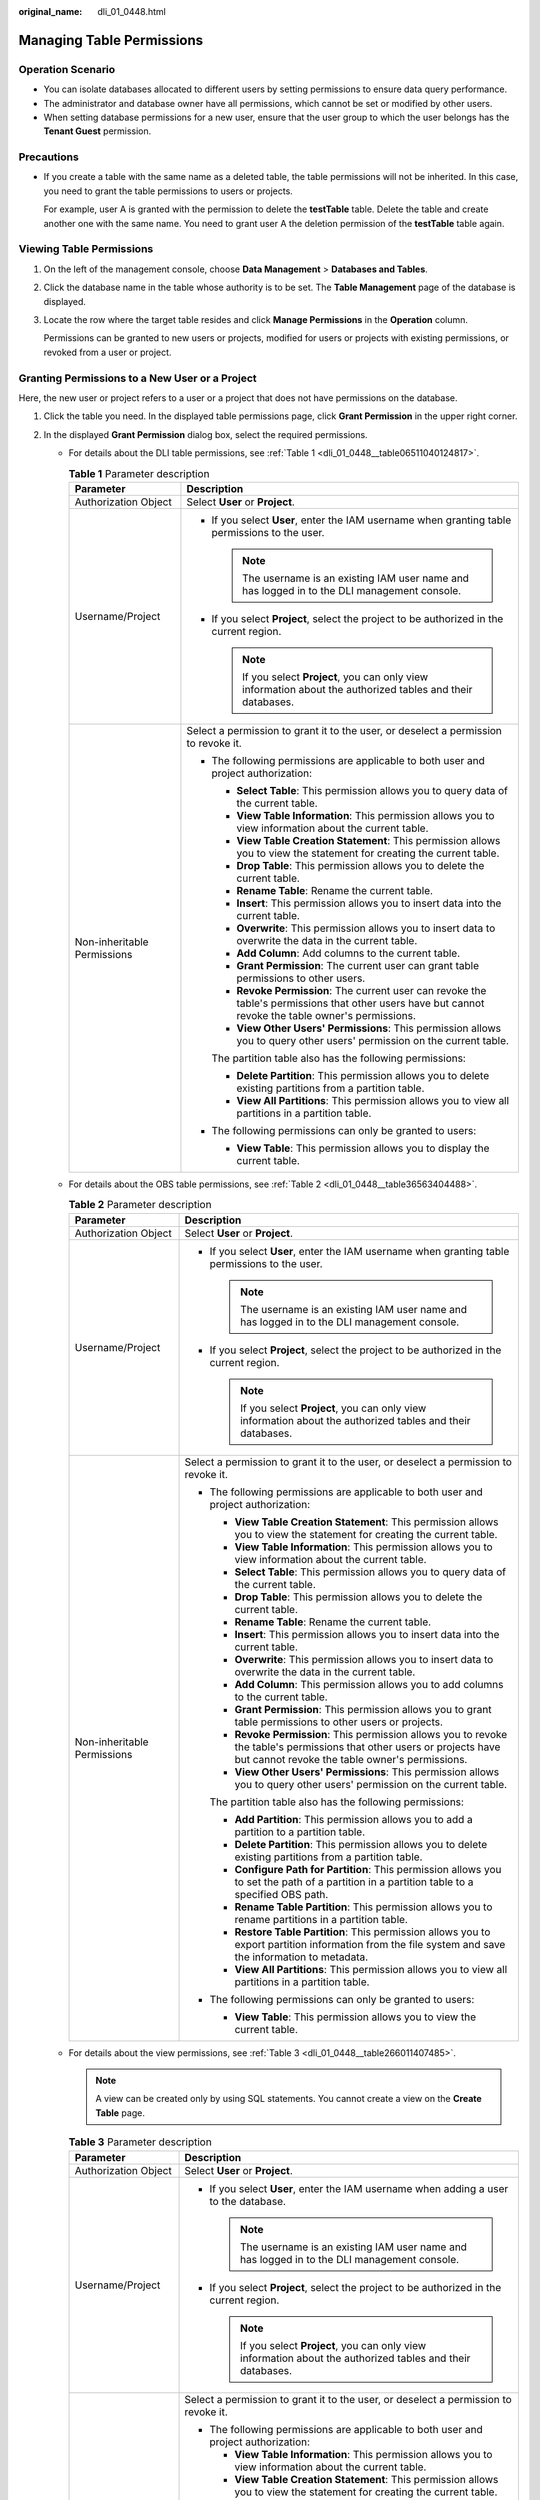:original_name: dli_01_0448.html

.. _dli_01_0448:

Managing Table Permissions
==========================

Operation Scenario
------------------

-  You can isolate databases allocated to different users by setting permissions to ensure data query performance.
-  The administrator and database owner have all permissions, which cannot be set or modified by other users.
-  When setting database permissions for a new user, ensure that the user group to which the user belongs has the **Tenant Guest** permission.

Precautions
-----------

-  If you create a table with the same name as a deleted table, the table permissions will not be inherited. In this case, you need to grant the table permissions to users or projects.

   For example, user A is granted with the permission to delete the **testTable** table. Delete the table and create another one with the same name. You need to grant user A the deletion permission of the **testTable** table again.

Viewing Table Permissions
-------------------------

#. On the left of the management console, choose **Data Management** > **Databases and Tables**.

#. Click the database name in the table whose authority is to be set. The **Table Management** page of the database is displayed.

#. Locate the row where the target table resides and click **Manage Permissions** in the **Operation** column.

   Permissions can be granted to new users or projects, modified for users or projects with existing permissions, or revoked from a user or project.

Granting Permissions to a New User or a Project
-----------------------------------------------

Here, the new user or project refers to a user or a project that does not have permissions on the database.

#. Click the table you need. In the displayed table permissions page, click **Grant Permission** in the upper right corner.
#. In the displayed **Grant Permission** dialog box, select the required permissions.

   -  For details about the DLI table permissions, see :ref:`Table 1 <dli_01_0448__table06511040124817>`.

      .. _dli_01_0448__table06511040124817:

      .. table:: **Table 1** Parameter description

         +-----------------------------------+---------------------------------------------------------------------------------------------------------------------------------------------------------+
         | Parameter                         | Description                                                                                                                                             |
         +===================================+=========================================================================================================================================================+
         | Authorization Object              | Select **User** or **Project**.                                                                                                                         |
         +-----------------------------------+---------------------------------------------------------------------------------------------------------------------------------------------------------+
         | Username/Project                  | -  If you select **User**, enter the IAM username when granting table permissions to the user.                                                          |
         |                                   |                                                                                                                                                         |
         |                                   |    .. note::                                                                                                                                            |
         |                                   |                                                                                                                                                         |
         |                                   |       The username is an existing IAM user name and has logged in to the DLI management console.                                                        |
         |                                   |                                                                                                                                                         |
         |                                   | -  If you select **Project**, select the project to be authorized in the current region.                                                                |
         |                                   |                                                                                                                                                         |
         |                                   |    .. note::                                                                                                                                            |
         |                                   |                                                                                                                                                         |
         |                                   |       If you select **Project**, you can only view information about the authorized tables and their databases.                                         |
         +-----------------------------------+---------------------------------------------------------------------------------------------------------------------------------------------------------+
         | Non-inheritable Permissions       | Select a permission to grant it to the user, or deselect a permission to revoke it.                                                                     |
         |                                   |                                                                                                                                                         |
         |                                   | -  The following permissions are applicable to both user and project authorization:                                                                     |
         |                                   |                                                                                                                                                         |
         |                                   |    -  **Select Table**: This permission allows you to query data of the current table.                                                                  |
         |                                   |    -  **View Table Information**: This permission allows you to view information about the current table.                                               |
         |                                   |    -  **View Table Creation Statement**: This permission allows you to view the statement for creating the current table.                               |
         |                                   |    -  **Drop Table**: This permission allows you to delete the current table.                                                                           |
         |                                   |    -  **Rename Table**: Rename the current table.                                                                                                       |
         |                                   |    -  **Insert**: This permission allows you to insert data into the current table.                                                                     |
         |                                   |    -  **Overwrite**: This permission allows you to insert data to overwrite the data in the current table.                                              |
         |                                   |    -  **Add Column**: Add columns to the current table.                                                                                                 |
         |                                   |    -  **Grant Permission**: The current user can grant table permissions to other users.                                                                |
         |                                   |    -  **Revoke Permission**: The current user can revoke the table's permissions that other users have but cannot revoke the table owner's permissions. |
         |                                   |    -  **View Other Users' Permissions**: This permission allows you to query other users' permission on the current table.                              |
         |                                   |                                                                                                                                                         |
         |                                   |    The partition table also has the following permissions:                                                                                              |
         |                                   |                                                                                                                                                         |
         |                                   |    -  **Delete Partition**: This permission allows you to delete existing partitions from a partition table.                                            |
         |                                   |    -  **View All Partitions**: This permission allows you to view all partitions in a partition table.                                                  |
         |                                   |                                                                                                                                                         |
         |                                   | -  The following permissions can only be granted to users:                                                                                              |
         |                                   |                                                                                                                                                         |
         |                                   |    -  **View Table**: This permission allows you to display the current table.                                                                          |
         +-----------------------------------+---------------------------------------------------------------------------------------------------------------------------------------------------------+

   -  For details about the OBS table permissions, see :ref:`Table 2 <dli_01_0448__table36563404488>`.

      .. _dli_01_0448__table36563404488:

      .. table:: **Table 2** Parameter description

         +-----------------------------------+------------------------------------------------------------------------------------------------------------------------------------------------------------------------------+
         | Parameter                         | Description                                                                                                                                                                  |
         +===================================+==============================================================================================================================================================================+
         | Authorization Object              | Select **User** or **Project**.                                                                                                                                              |
         +-----------------------------------+------------------------------------------------------------------------------------------------------------------------------------------------------------------------------+
         | Username/Project                  | -  If you select **User**, enter the IAM username when granting table permissions to the user.                                                                               |
         |                                   |                                                                                                                                                                              |
         |                                   |    .. note::                                                                                                                                                                 |
         |                                   |                                                                                                                                                                              |
         |                                   |       The username is an existing IAM user name and has logged in to the DLI management console.                                                                             |
         |                                   |                                                                                                                                                                              |
         |                                   | -  If you select **Project**, select the project to be authorized in the current region.                                                                                     |
         |                                   |                                                                                                                                                                              |
         |                                   |    .. note::                                                                                                                                                                 |
         |                                   |                                                                                                                                                                              |
         |                                   |       If you select **Project**, you can only view information about the authorized tables and their databases.                                                              |
         +-----------------------------------+------------------------------------------------------------------------------------------------------------------------------------------------------------------------------+
         | Non-inheritable Permissions       | Select a permission to grant it to the user, or deselect a permission to revoke it.                                                                                          |
         |                                   |                                                                                                                                                                              |
         |                                   | -  The following permissions are applicable to both user and project authorization:                                                                                          |
         |                                   |                                                                                                                                                                              |
         |                                   |    -  **View Table Creation Statement**: This permission allows you to view the statement for creating the current table.                                                    |
         |                                   |    -  **View Table Information**: This permission allows you to view information about the current table.                                                                    |
         |                                   |    -  **Select Table**: This permission allows you to query data of the current table.                                                                                       |
         |                                   |    -  **Drop Table**: This permission allows you to delete the current table.                                                                                                |
         |                                   |    -  **Rename Table**: Rename the current table.                                                                                                                            |
         |                                   |    -  **Insert**: This permission allows you to insert data into the current table.                                                                                          |
         |                                   |    -  **Overwrite**: This permission allows you to insert data to overwrite the data in the current table.                                                                   |
         |                                   |    -  **Add Column**: This permission allows you to add columns to the current table.                                                                                        |
         |                                   |    -  **Grant Permission**: This permission allows you to grant table permissions to other users or projects.                                                                |
         |                                   |    -  **Revoke Permission**: This permission allows you to revoke the table's permissions that other users or projects have but cannot revoke the table owner's permissions. |
         |                                   |    -  **View Other Users' Permissions**: This permission allows you to query other users' permission on the current table.                                                   |
         |                                   |                                                                                                                                                                              |
         |                                   |    The partition table also has the following permissions:                                                                                                                   |
         |                                   |                                                                                                                                                                              |
         |                                   |    -  **Add Partition**: This permission allows you to add a partition to a partition table.                                                                                 |
         |                                   |    -  **Delete Partition**: This permission allows you to delete existing partitions from a partition table.                                                                 |
         |                                   |    -  **Configure Path for Partition**: This permission allows you to set the path of a partition in a partition table to a specified OBS path.                              |
         |                                   |    -  **Rename Table Partition**: This permission allows you to rename partitions in a partition table.                                                                      |
         |                                   |    -  **Restore Table Partition**: This permission allows you to export partition information from the file system and save the information to metadata.                     |
         |                                   |    -  **View All Partitions**: This permission allows you to view all partitions in a partition table.                                                                       |
         |                                   |                                                                                                                                                                              |
         |                                   | -  The following permissions can only be granted to users:                                                                                                                   |
         |                                   |                                                                                                                                                                              |
         |                                   |    -  **View Table**: This permission allows you to view the current table.                                                                                                  |
         +-----------------------------------+------------------------------------------------------------------------------------------------------------------------------------------------------------------------------+

   -  For details about the view permissions, see :ref:`Table 3 <dli_01_0448__table266011407485>`.

      .. note::

         A view can be created only by using SQL statements. You cannot create a view on the **Create Table** page.

      .. _dli_01_0448__table266011407485:

      .. table:: **Table 3** Parameter description

         +-----------------------------------+--------------------------------------------------------------------------------------------------------------------------------------------------------------------------------+
         | Parameter                         | Description                                                                                                                                                                    |
         +===================================+================================================================================================================================================================================+
         | Authorization Object              | Select **User** or **Project**.                                                                                                                                                |
         +-----------------------------------+--------------------------------------------------------------------------------------------------------------------------------------------------------------------------------+
         | Username/Project                  | -  If you select **User**, enter the IAM username when adding a user to the database.                                                                                          |
         |                                   |                                                                                                                                                                                |
         |                                   |    .. note::                                                                                                                                                                   |
         |                                   |                                                                                                                                                                                |
         |                                   |       The username is an existing IAM user name and has logged in to the DLI management console.                                                                               |
         |                                   |                                                                                                                                                                                |
         |                                   | -  If you select **Project**, select the project to be authorized in the current region.                                                                                       |
         |                                   |                                                                                                                                                                                |
         |                                   |    .. note::                                                                                                                                                                   |
         |                                   |                                                                                                                                                                                |
         |                                   |       If you select **Project**, you can only view information about the authorized tables and their databases.                                                                |
         +-----------------------------------+--------------------------------------------------------------------------------------------------------------------------------------------------------------------------------+
         | Non-inheritable Permissions       | Select a permission to grant it to the user, or deselect a permission to revoke it.                                                                                            |
         |                                   |                                                                                                                                                                                |
         |                                   | -  The following permissions are applicable to both user and project authorization:                                                                                            |
         |                                   |                                                                                                                                                                                |
         |                                   |    -  **View Table Information**: This permission allows you to view information about the current table.                                                                      |
         |                                   |    -  **View Table Creation Statement**: This permission allows you to view the statement for creating the current table.                                                      |
         |                                   |    -  **Drop Table**: This permission allows you to delete the current table.                                                                                                  |
         |                                   |    -  **Select Table**: This permission allows you to query data of the current table.                                                                                         |
         |                                   |    -  **Rename Table**: Rename the current table.                                                                                                                              |
         |                                   |    -  **Grant Permission**: The current user or project can grant table permissions to other users or projects.                                                                |
         |                                   |    -  **Revoke Permission**: The current user or project can revoke the table's permissions that other users or projects have but cannot revoke the table owner's permissions. |
         |                                   |    -  **View Other Users' Permissions**: This permission allows you to query other users' permission on the current table.                                                     |
         |                                   |                                                                                                                                                                                |
         |                                   | -  Only applicable to                                                                                                                                                          |
         |                                   |                                                                                                                                                                                |
         |                                   |    -  **View Table**: This permission allows you to view the current table.                                                                                                    |
         +-----------------------------------+--------------------------------------------------------------------------------------------------------------------------------------------------------------------------------+

#. Click **OK**.

Modifying Permissions for an Existing User or Project
-----------------------------------------------------

For a user or project that has some permissions on the database, you can revoke the existing permissions or grant new ones.

.. note::

   If all options under **Set Permission** are gray, you are not allowed to change permissions on this table. You can apply to the administrator, table owner, or other authorized users for granting and revoking table permissions.

#. In the **User Permission Info** list, find the user whose permission needs to be set.

   -  If the user is a sub-user and is not the owner of the table, you can set permissions.
   -  If the user is an administrator or table owner, you can only view permissions.

   In the **Project Permission Info** list, locate the project for which you want to set permissions and click **Set Permission**.

#. In the **Operation** column of the sub-user or project, click **Set Permission**. The **Set Permission** dialog box is displayed.

   -  For details about DLI table user or project permissions, see :ref:`Table 1 <dli_01_0448__table06511040124817>`.
   -  For details about OBS table user or project permissions, see :ref:`Table 2 <dli_01_0448__table36563404488>`.
   -  For details about View table user or project permissions, see :ref:`Table 3 <dli_01_0448__table266011407485>`.

#. Click **OK**.

Revoking All Permissions of a User or Project
---------------------------------------------

Revoke all permissions of a user or a project.

-  In the user list under **User Permission Info**, locate the row where the target sub-user resides and click **Revoke Permission** in the **Operation** column. In the displayed dialog box, click **OK**. In this case, the user has no permissions on the table.

   .. note::

      In the following cases, **Revoke Permission** is gray, indicating that the permission of the user cannot be revoked.

      -  The user is an administrator.
      -  The sub-user is the owner of the table.
      -  The sub-user has only inheritable permissions.

-  In the **Project Permission Info** area, select the project whose permissions need to be revoked and click **Revoke Permission** in the **Operation** column. After you click **OK**, the project does not have any permissions on the table.

   .. note::

      If a project has only inheritable permissions, **Revoke Permission** is gray, indicating that the permissions of the project cannot be revoked.

